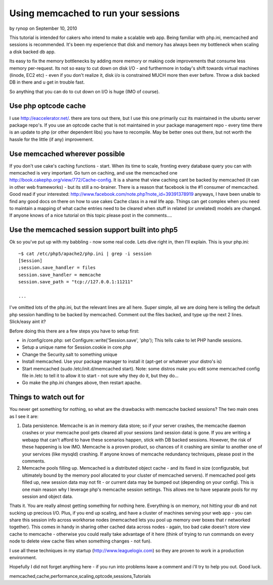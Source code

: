 Using memcached to run your sessions
====================================

by rynop on September 10, 2010

This tutorial is intended for cakers who intend to make a scalable web
app. Being familiar with php.ini, memcached and sessions is
recommended.
It's been my experience that disk and memory has always been my
bottleneck when scaling a disk backed db app.

Its easy to fix the memory bottlenecks by adding more memory or making
code improvements that consume less memory per-request. Its not so
easy to cut down on disk I/O - and furthermore in today's shift
towards virtual machines (linode, EC2 etc) - even if you don't realize
it, disk i/o is constrained MUCH more then ever before. Throw a disk
backed DB in there and u get in trouble fast.

So anything that you can do to cut down on I/O is huge (IMO of
course).


Use php optcode cache
~~~~~~~~~~~~~~~~~~~~~
I use `http://eaccelerator.net/`_. there are tons out there, but I use
this one primarily cuz its maintained in the ubuntu server package
repo's. If you use an optcode cache that is not maintained in your
package management repo - every time there is an update to php (or
other dependent libs) you have to recompile. May be better ones out
there, but not worth the hassle for the little (if any) improvement.


Use memcached wherever possible
~~~~~~~~~~~~~~~~~~~~~~~~~~~~~~~
If you don't use cake's caching functions - start. When its time to
scale, fronting every database query you can with memcached is very
important. Go turn on caching, and use the memcached one
`http://book.cakephp.org/view/772/Cache-config`_. It is a shame that
view caching cant be backed by memcached (it can in other web
frameworks) - but its still a no-brainer. There is a reason that
facebook is the #1 consumer of memcached. Good read if your
interested: `http://www.facebook.com/note.php?note_id=39391378919`_
anyways, I have been unable to find any good docs on there on how to
use cakes Cache class in a real life app. Things can get complex when
you need to maintain a mapping of what cache entries need to be
cleared when stuff in related (or unrelated) models are changed. If
anyone knows of a nice tutorial on this topic please post in the
comments....


Use the memcached session support built into php5
~~~~~~~~~~~~~~~~~~~~~~~~~~~~~~~~~~~~~~~~~~~~~~~~~
Ok so you've put up with my babbling - now some real code. Lets dive
right in, then I'll explain. This is your php.ini:

::

    
    ~$ cat /etc/php5/apache2/php.ini | grep -i session
    [Session]
    ;session.save_handler = files
    session.save_handler = memcache
    session.save_path = "tcp://127.0.0.1:11211"
    
    ...

I've omitted lots of the php.ini, but the relevant lines are all here.
Super simple, all we are doing here is telling the default php session
handling to be backed by memcached. Comment out the files backed, and
type up the next 2 lines. Slick/easy aint it?

Before doing this there are a few steps you have to setup first:

+ in /config/core.php: set Configure::write('Session.save', 'php');
  This tells cake to let PHP handle sessions.
+ Setup a unique name for Session.cookie in core.php
+ Change the Security.salt to something unique
+ Install memcached. Use your package manager to install it (apt-get
  or whatever your distro's is)
+ Start memcached (sudo /etc/init.d/memcached start). Note: some
  distros make you edit some memcached config file in /etc to tell it to
  allow it to start - not sure why they do it, but they do...
+ Go make the php.ini changes above, then restart apache.



Things to watch out for
~~~~~~~~~~~~~~~~~~~~~~~
You never get something for nothing, so what are the drawbacks with
memcache backed sessions? The two main ones as I see it are:

#. Data persistence. Memcache is an in memory data store; so if your
   server crashes, the memcache daemon crashes or your memcache pool gets
   cleared all your sessions (and session data) is gone. If you are
   writing a webapp that can't afford to have these scenarios happen,
   stick with DB backed sessions. However, the risk of these happening is
   low IMO. Memcache is a proven product, so chances of it crashing are
   similar to another one of your services (like mysqld) crashing. If
   anyone knows of memcache redundancy techniques, please post in the
   comments.
#. Memcache pools filling up. Memcached is a distributed object cache
   - and its fixed in size (configurable, but ultimately bound by the
   memory pool allocated to your cluster of memcached servers). If
   memcached pool gets filled up, new session data may not fit - or
   current data may be bumped out (depending on your config). This is one
   main reason why I leverage php's memcache session settings. This
   allows me to have separate pools for my session and object data.

Thats it. You are really almost getting something for nothing here.
Everything is on memory, not hitting your db and not sucking up
precious I/O. Plus, if you end up scaling, and have a cluster of
machines serving your web app - you can share this session info across
workhorse nodes (memcached lets you pool up memory over boxes that r
networked together). This comes in handy in sharing other cached data
across nodes - again, too bad cake doesn't store view cache to
memcache - otherwise you could really take advantage of it here (think
of trying to run commands on every node to delete view cache files
when something changes - not fun).

I use all these techniques in my startup
(`http://www.leaguelogix.com`_) so they are proven to work in a
production environment.

Hopefully I did not forget anything here - if you run into problems
leave a comment and i'll try to help you out. Good luck.


.. _http://eaccelerator.net/: http://eaccelerator.net/
.. _http://www.leaguelogix.com: http://www.leaguelogix.com/
.. _http://www.facebook.com/note.php?note_id=39391378919: http://www.facebook.com/note.php?note_id=39391378919
.. _http://book.cakephp.org/view/772/Cache-config: http://book.cakephp.org/view/772/Cache-config

.. author:: rynop
.. categories:: articles, tutorials
.. tags::
memcached,cache,performance,scaling,optcode,sessions,Tutorials

